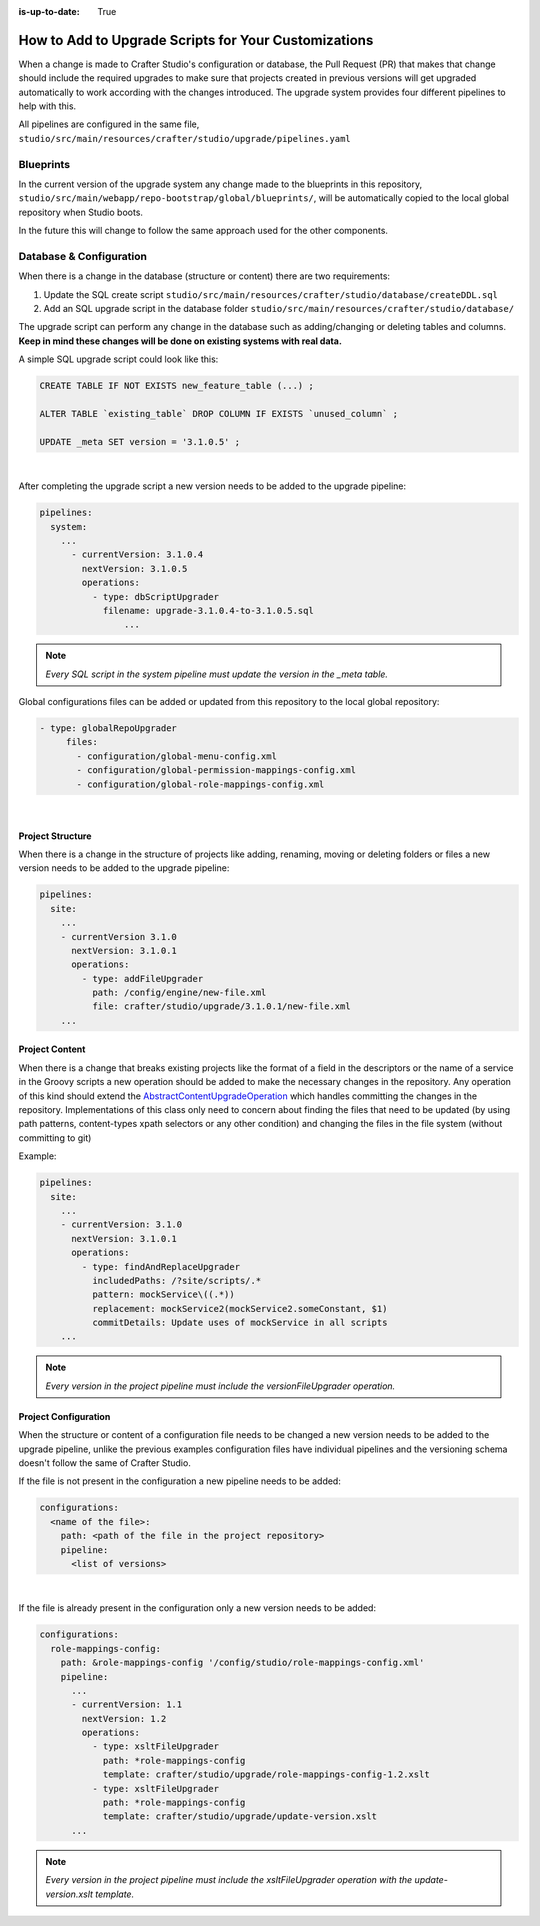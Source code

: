:is-up-to-date: True

.. _add-to-upgrade-scripts:

=====================================================
How to Add to Upgrade Scripts for Your Customizations
=====================================================

When a change is made to Crafter Studio's configuration or database, the Pull Request (PR) that makes that change should include the required upgrades to make sure that projects created in previous versions will get upgraded automatically to work according with the changes introduced. The upgrade system provides four different pipelines to help with this.


All pipelines are configured in the same file, ``studio/src/main/resources/crafter/studio/upgrade/pipelines.yaml``

----------
Blueprints
----------
In the current version of the upgrade system any change made to the blueprints in this repository, ``studio/src/main/webapp/repo-bootstrap/global/blueprints/``, will be automatically copied to the local global repository when Studio boots.

In the future this will change to follow the same approach used for the other components.

------------------------
Database & Configuration
------------------------
When there is a change in the database (structure or content) there are two requirements:

#. Update the SQL create script ``studio/src/main/resources/crafter/studio/database/createDDL.sql``
#. Add an SQL upgrade script in the database folder ``studio/src/main/resources/crafter/studio/database/``

The upgrade script can perform any change in the database such as adding/changing or deleting tables and columns. **Keep in mind these changes will be done on existing systems with real data.**

A simple SQL upgrade script could look like this:

.. code-block:: mysql

    CREATE TABLE IF NOT EXISTS new_feature_table (...) ;

    ALTER TABLE `existing_table` DROP COLUMN IF EXISTS `unused_column` ;

    UPDATE _meta SET version = '3.1.0.5' ;

|

After completing the upgrade script a new version needs to be added to the upgrade pipeline:

.. code-block:: yaml

    pipelines:
      system:
        ...
          - currentVersion: 3.1.0.4
            nextVersion: 3.1.0.5
            operations:
              - type: dbScriptUpgrader
                filename: upgrade-3.1.0.4-to-3.1.0.5.sql
		    ...

.. note:: *Every SQL script in the system pipeline must update the version in the _meta table.*

Global configurations files can be added or updated from this repository to the local global repository:

.. code-block:: yaml

     - type: globalRepoUpgrader
          files:
            - configuration/global-menu-config.xml
            - configuration/global-permission-mappings-config.xml
            - configuration/global-role-mappings-config.xml

|

^^^^^^^^^^^^^^^^^
Project Structure
^^^^^^^^^^^^^^^^^
When there is a change in the structure of projects like adding, renaming, moving or deleting folders or files a new version needs to be added to the upgrade pipeline:

.. code-block:: yaml

    pipelines:
      site:
        ...
        - currentVersion 3.1.0
          nextVersion: 3.1.0.1
          operations:
            - type: addFileUpgrader
              path: /config/engine/new-file.xml
              file: crafter/studio/upgrade/3.1.0.1/new-file.xml
        ...

^^^^^^^^^^^^^^^
Project Content
^^^^^^^^^^^^^^^
When there is a change that breaks existing projects like the format of a field in the descriptors or the name of a
service in the Groovy scripts a new operation should be added to make the necessary changes in the repository. Any
operation of this kind should extend the `AbstractContentUpgradeOperation <https://github.com/craftercms/studio/tree/develop/src/main/java/org/craftercms/studio/impl/v2/upgrade/operations/site/AbstractContentUpgradeOperation.java>`_
which handles committing the changes in the repository. Implementations of this 
class
only need to concern about finding the files that need to be updated (by using path patterns, content-types 
xpath selectors or any other condition) and changing the files in the file system (without committing to git)

Example:

.. code-block:: yaml

  pipelines:
    site:
      ...
      - currentVersion: 3.1.0
        nextVersion: 3.1.0.1
        operations:
          - type: findAndReplaceUpgrader
            includedPaths: /?site/scripts/.*
            pattern: mockService\((.*))
            replacement: mockService2(mockService2.someConstant, $1)
            commitDetails: Update uses of mockService in all scripts
      ...

.. note:: *Every version in the project pipeline must include the versionFileUpgrader operation.*

^^^^^^^^^^^^^^^^^^^^^
Project Configuration
^^^^^^^^^^^^^^^^^^^^^
When the structure or content of a configuration file needs to be changed a new version needs to be added to the upgrade pipeline, unlike the previous examples configuration files have individual pipelines and the versioning schema doesn't follow the same of Crafter Studio.

If the file is not present in the configuration a new pipeline needs to be added:

.. code-block:: yaml

    configurations:
      <name of the file>:
        path: <path of the file in the project repository>
        pipeline:
          <list of versions>

|

If the file is already present in the configuration only a new version needs to be added:

.. code-block:: yaml

    configurations:
      role-mappings-config:
        path: &role-mappings-config '/config/studio/role-mappings-config.xml'
        pipeline:
          ...
          - currentVersion: 1.1
            nextVersion: 1.2
            operations:
              - type: xsltFileUpgrader
                path: *role-mappings-config
                template: crafter/studio/upgrade/role-mappings-config-1.2.xslt
              - type: xsltFileUpgrader
                path: *role-mappings-config
                template: crafter/studio/upgrade/update-version.xslt
          ...

.. note:: *Every version in the project pipeline must include the xsltFileUpgrader operation with the update-version.xslt template.*
